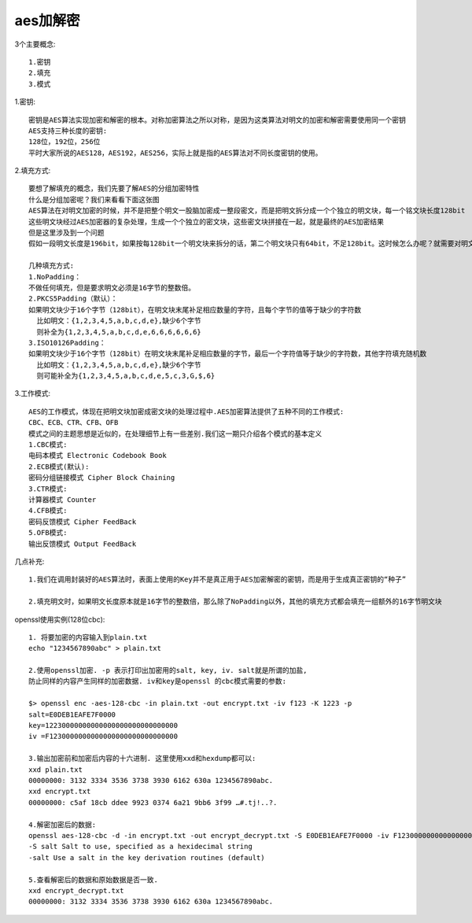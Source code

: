 aes加解密
############
3个主要概念::

  1.密钥
  2.填充
  3.模式


1.密钥::

    密钥是AES算法实现加密和解密的根本。对称加密算法之所以对称，是因为这类算法对明文的加密和解密需要使用同一个密钥
    AES支持三种长度的密钥:
    128位，192位，256位
    平时大家所说的AES128，AES192，AES256，实际上就是指的AES算法对不同长度密钥的使用。

2.填充方式::

    要想了解填充的概念，我们先要了解AES的分组加密特性
    什么是分组加密呢？我们来看看下面这张图
    AES算法在对明文加密的时候，并不是把整个明文一股脑加密成一整段密文，而是把明文拆分成一个个独立的明文块，每一个铭文块长度128bit
    这些明文块经过AES加密器的复杂处理，生成一个个独立的密文块，这些密文块拼接在一起，就是最终的AES加密结果
    但是这里涉及到一个问题
    假如一段明文长度是196bit，如果按每128bit一个明文块来拆分的话，第二个明文块只有64bit，不足128bit。这时候怎么办呢？就需要对明文块进行填充（Padding）

    几种填充方式:
    1.NoPadding：
    不做任何填充，但是要求明文必须是16字节的整数倍。
    2.PKCS5Padding（默认）：
    如果明文块少于16个字节（128bit），在明文块末尾补足相应数量的字符，且每个字节的值等于缺少的字符数
      比如明文：{1,2,3,4,5,a,b,c,d,e},缺少6个字节
      则补全为{1,2,3,4,5,a,b,c,d,e,6,6,6,6,6,6}
    3.ISO10126Padding：
    如果明文块少于16个字节（128bit）在明文块末尾补足相应数量的字节，最后一个字符值等于缺少的字符数，其他字符填充随机数
      比如明文：{1,2,3,4,5,a,b,c,d,e},缺少6个字节
      则可能补全为{1,2,3,4,5,a,b,c,d,e,5,c,3,G,$,6}



.. image:: /images/encrypts/aes1.png
   :width: 80%

3.工作模式::

    AES的工作模式，体现在把明文块加密成密文块的处理过程中.AES加密算法提供了五种不同的工作模式:
    CBC、ECB、CTR、CFB、OFB
    模式之间的主题思想是近似的，在处理细节上有一些差别.我们这一期只介绍各个模式的基本定义
    1.CBC模式:
    电码本模式 Electronic Codebook Book
    2.ECB模式(默认):
    密码分组链接模式 Cipher Block Chaining
    3.CTR模式:
    计算器模式 Counter
    4.CFB模式:
    密码反馈模式 Cipher FeedBack
    5.OFB模式:
    输出反馈模式 Output FeedBack

几点补充::
    
    1.我们在调用封装好的AES算法时，表面上使用的Key并不是真正用于AES加密解密的密钥，而是用于生成真正密钥的“种子”
    
    2.填充明文时，如果明文长度原本就是16字节的整数倍，那么除了NoPadding以外，其他的填充方式都会填充一组额外的16字节明文块

openssl使用实例(128位cbc)::

    1. 将要加密的内容输入到plain.txt
    echo "1234567890abc" > plain.txt

    2.使用openssl加密. -p 表示打印出加密用的salt, key, iv. salt就是所谓的加盐,
    防止同样的内容产生同样的加密数据. iv和key是openssl 的cbc模式需要的参数:

    $> openssl enc -aes-128-cbc -in plain.txt -out encrypt.txt -iv f123 -K 1223 -p
    salt=E0DEB1EAFE7F0000
    key=12230000000000000000000000000000
    iv =F1230000000000000000000000000000

    3.输出加密前和加密后内容的十六进制. 这里使用xxd和hexdump都可以:
    xxd plain.txt
    00000000: 3132 3334 3536 3738 3930 6162 630a 1234567890abc.
    xxd encrypt.txt
    00000000: c5af 18cb ddee 9923 0374 6a21 9bb6 3f99 …#.tj!..?.

    4.解密加密后的数据:
    openssl aes-128-cbc -d -in encrypt.txt -out encrypt_decrypt.txt -S E0DEB1EAFE7F0000 -iv F1230000000000000000000000000000 -K 12230000000000000000000000000000
    -S salt Salt to use, specified as a hexidecimal string
    -salt Use a salt in the key derivation routines (default)

    5.查看解密后的数据和原始数据是否一致.
    xxd encrypt_decrypt.txt
    00000000: 3132 3334 3536 3738 3930 6162 630a 1234567890abc.






